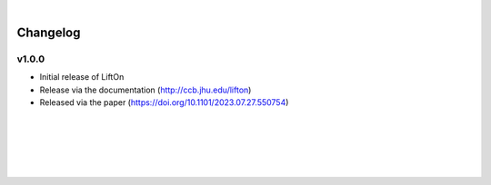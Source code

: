 
|

Changelog
===========

v1.0.0
-------

- Initial release of LiftOn
- Release via the documentation (http://ccb.jhu.edu/lifton)
- Released via the paper (https://doi.org/10.1101/2023.07.27.550754)


|
|
|
|
|



.. image:: ../_images/jhu-logo-dark.png
   :alt: My Logo
   :class: logo, header-image only-light
   :align: center

.. image:: ../_images/jhu-logo-white.png
   :alt: My Logo
   :class: logo, header-image only-dark
   :align: center

